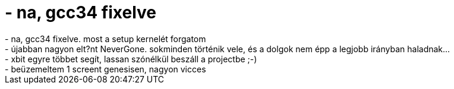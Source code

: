 = - na, gcc34 fixelve

:slug: na_gcc34_fixelve
:category: regi
:tags: hu
:date: 2004-10-21T20:10:57Z
++++
- na, gcc34 fixelve. most a setup kernelét forgatom<br>- újabban nagyon elt?nt NeverGone. sokminden történik vele, és a dolgok nem épp a legjobb irányban haladnak...<br>- xbit egyre többet segít, lassan szónélkül beszáll a projectbe ;-)<br>- beüzemeltem 1 screent genesisen, nagyon vicces
++++
